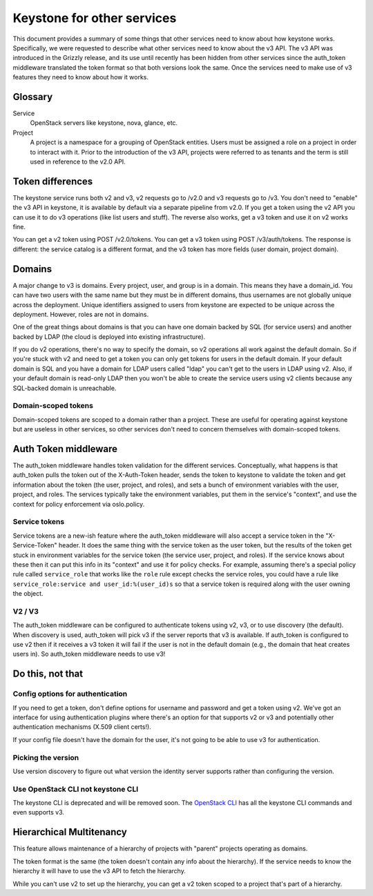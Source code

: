 ===========================
Keystone for other services
===========================

This document provides a summary of some things that other services
need to know about how keystone works. Specifically, we were requested
to describe what other services need to know about the v3 API. The v3
API was introduced in the Grizzly release, and its use until recently
has been hidden from other services since the auth_token middleware
translated the token format so that both versions look the same. Once
the services need to make use of v3 features they need to know about
how it works.


Glossary
========

Service
    OpenStack servers like keystone, nova, glance, etc.

Project
    A project is a namespace for a grouping of OpenStack entities. Users must
    be assigned a role on a project in order to interact with it. Prior to the
    introduction of the v3 API, projects were referred to as tenants and the
    term is still used in reference to the v2.0 API.


Token differences
=================

The keystone service runs both v2 and v3, v2 requests go to /v2.0 and v3
requests go to /v3. You don't need to "enable" the v3 API in keystone, it is
available by default via a separate pipeline from v2.0. If you get a token
using the v2 API you can use it to do v3 operations (like list users and
stuff). The reverse also works, get a v3 token and use it on v2 works fine.

You can get a v2 token using POST /v2.0/tokens. You can get a v3 token
using POST /v3/auth/tokens. The response is different: the service
catalog is a different format, and the v3 token has more fields (user
domain, project domain).


Domains
=======

A major change to v3 is domains. Every project, user, and group is in a domain.
This means they have a domain_id. You can have two users with the same name but
they must be in different domains, thus usernames are not globally unique
across the deployment. Unique identifiers assigned to users from keystone are
expected to be unique across the deployment. However, roles are not in domains.

One of the great things about domains is that you can have one domain
backed by SQL (for service users) and another backed by LDAP (the cloud
is deployed into existing infrastructure).

If you do v2 operations, there's no way to specify the domain, so v2
operations all work against the default domain. So if you're stuck with
v2 and need to get a token you can only get tokens for users in the
default domain. If your default domain is SQL and you have a domain for
LDAP users called "ldap" you can't get to the users in LDAP using v2.
Also, if your default domain is read-only LDAP then you won't be able
to create the service users using v2 clients because any SQL-backed
domain is unreachable.

Domain-scoped tokens
--------------------

Domain-scoped tokens are scoped to a domain rather than a project.
These are useful for operating against keystone but are useless in
other services, so other services don't need to concern themselves with
domain-scoped tokens.


Auth Token middleware
=====================

The auth_token middleware handles token validation for the different services.
Conceptually, what happens is that auth_token pulls the token out of the
X-Auth-Token header, sends the token to keystone to validate the token and get
information about the token (the user, project, and roles), and sets a bunch of
environment variables with the user, project, and roles. The services typically
take the environment variables, put them in the service's "context", and use
the context for policy enforcement via oslo.policy.

Service tokens
--------------

Service tokens are a new-ish feature where the auth_token middleware
will also accept a service token in the "X-Service-Token" header. It
does the same thing with the service token as the user token, but the
results of the token get stuck in environment variables for the service
token (the service user, project, and roles). If the service knows
about these then it can put this info in its "context" and use it for
policy checks. For example, assuming there's a special policy rule
called ``service_role`` that works like the ``role`` rule except checks
the service roles, you could have a rule like ``service_role:service
and user_id:%(user_id)s`` so that a service token is required along
with the user owning the object.

V2 / V3
-------

The auth_token middleware can be configured to authenticate tokens
using v2, v3, or to use discovery (the default). When discovery is
used, auth_token will pick v3 if the server reports that v3 is
available. If auth_token is configured to use v2 then if it receives a
v3 token it will fail if the user is not in the default domain (e.g.,
the domain that heat creates users in). So auth_token middleware needs
to use v3!


Do this, not that
=================

Config options for authentication
---------------------------------

If you need to get a token, don't define options for username and
password and get a token using v2. We've got an interface for using
authentication plugins where there's an option for that supports v2 or
v3 and potentially other authentication mechanisms (X.509 client
certs!).

If your config file doesn't have the domain for the user, it's not
going to be able to use v3 for authentication.

Picking the version
-------------------

Use version discovery to figure out what version the identity server
supports rather than configuring the version.

Use OpenStack CLI not keystone CLI
----------------------------------

The keystone CLI is deprecated and will be removed soon. The `OpenStack CLI
<http://docs.openstack.org/developer/python-openstackclient/>`_
has all the keystone CLI commands and even supports v3.


Hierarchical Multitenancy
=========================

This feature allows maintenance of a hierarchy of projects with
"parent" projects operating as domains.

The token format is the same (the token doesn't contain any info about
the hierarchy). If the service needs to know the hierarchy it will have
to use the v3 API to fetch the hierarchy.

While you can't use v2 to set up the hierarchy, you can get a v2 token
scoped to a project that's part of a hierarchy.

